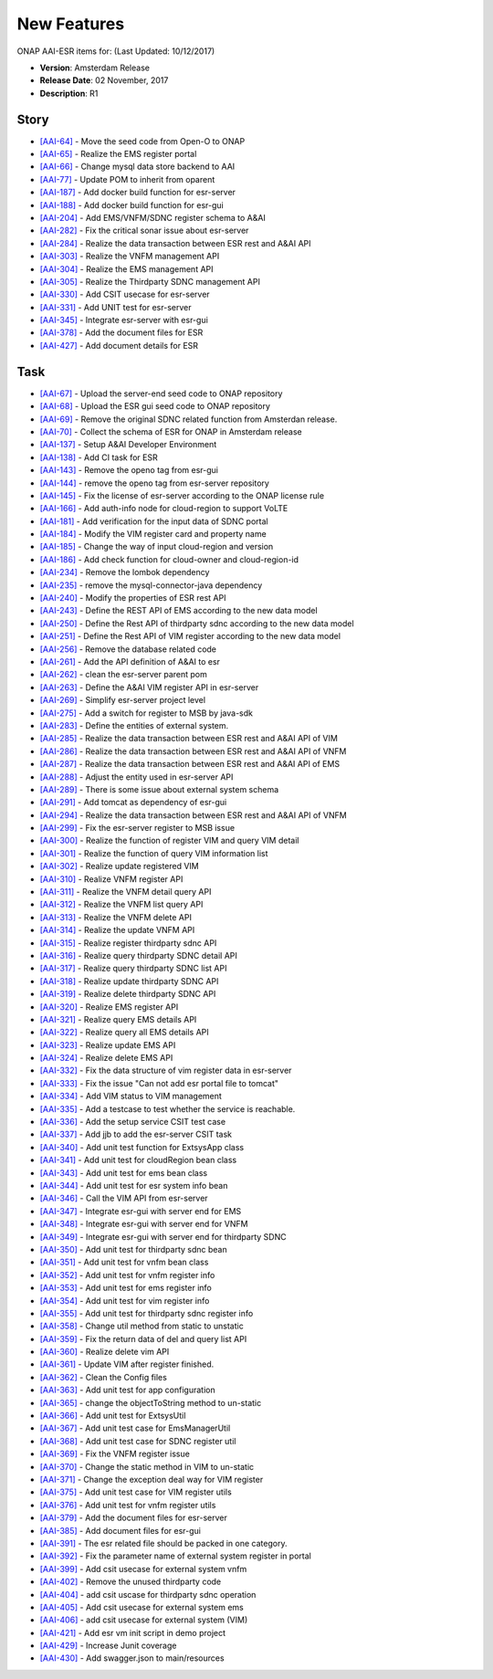 .. This work is licensed under a Creative Commons Attribution 4.0 International License.

New Features
------------

ONAP AAI-ESR items for: (Last Updated: 10/12/2017)

*    **Version**: Amsterdam Release
*    **Release Date**: 02 November, 2017
*    **Description**: R1
  
Story
^^^^^

* `[AAI-64] <https://jira.onap.org/browse/AAI-64>`_ - Move the seed code from Open-O to ONAP
* `[AAI-65] <https://jira.onap.org/browse/AAI-65>`_ - Realize the EMS register portal
* `[AAI-66] <https://jira.onap.org/browse/AAI-66>`_ - Change mysql data store backend to AAI
* `[AAI-77] <https://jira.onap.org/browse/AAI-77>`_ - Update POM to inherit from oparent
* `[AAI-187] <https://jira.onap.org/browse/AAI-187>`_ - Add docker build function for esr-server
* `[AAI-188] <https://jira.onap.org/browse/AAI-188>`_ - Add docker build function for esr-gui
* `[AAI-204] <https://jira.onap.org/browse/AAI-204>`_ - Add EMS/VNFM/SDNC register schema to A&AI
* `[AAI-282] <https://jira.onap.org/browse/AAI-282>`_ - Fix the critical sonar issue about esr-server
* `[AAI-284] <https://jira.onap.org/browse/AAI-284>`_ - Realize the data transaction between ESR rest and A&AI API
* `[AAI-303] <https://jira.onap.org/browse/AAI-303>`_ - Realize the VNFM management API
* `[AAI-304] <https://jira.onap.org/browse/AAI-304>`_ - Realize the EMS management API
* `[AAI-305] <https://jira.onap.org/browse/AAI-305>`_ - Realize the Thirdparty SDNC management API
* `[AAI-330] <https://jira.onap.org/browse/AAI-330>`_ - Add CSIT usecase for esr-server
* `[AAI-331] <https://jira.onap.org/browse/AAI-331>`_ - Add UNIT test for esr-server
* `[AAI-345] <https://jira.onap.org/browse/AAI-345>`_ - Integrate esr-server with esr-gui
* `[AAI-378] <https://jira.onap.org/browse/AAI-378>`_ - Add the document files for ESR
* `[AAI-427] <https://jira.onap.org/browse/AAI-427>`_ - Add document details for ESR

Task
^^^^

* `[AAI-67] <https://jira.onap.org/browse/AAI-67>`_ - Upload the server-end seed code to ONAP repository
* `[AAI-68] <https://jira.onap.org/browse/AAI-68>`_ - Upload the ESR gui seed code to ONAP repository
* `[AAI-69] <https://jira.onap.org/browse/AAI-69>`_ - Remove the original SDNC related function from Amsterdan release.
* `[AAI-70] <https://jira.onap.org/browse/AAI-70>`_ - Collect the schema of ESR for ONAP in Amsterdam release
* `[AAI-137] <https://jira.onap.org/browse/AAI-137>`_ - Setup A&AI Developer Environment
* `[AAI-138] <https://jira.onap.org/browse/AAI-138>`_ - Add CI task for ESR
* `[AAI-143] <https://jira.onap.org/browse/AAI-143>`_ - Remove the openo tag from esr-gui
* `[AAI-144] <https://jira.onap.org/browse/AAI-144>`_ - remove the openo tag from esr-server repository
* `[AAI-145] <https://jira.onap.org/browse/AAI-145>`_ - Fix the license of esr-server according to the ONAP license rule
* `[AAI-166] <https://jira.onap.org/browse/AAI-166>`_ - Add auth-info node for cloud-region to support VoLTE
* `[AAI-181] <https://jira.onap.org/browse/AAI-181>`_ - Add verification for the input data of SDNC portal
* `[AAI-184] <https://jira.onap.org/browse/AAI-184>`_ - Modify the VIM register card and property name
* `[AAI-185] <https://jira.onap.org/browse/AAI-185>`_ - Change the way of input cloud-region and version
* `[AAI-186] <https://jira.onap.org/browse/AAI-186>`_ - Add check function for cloud-owner and cloud-region-id
* `[AAI-234] <https://jira.onap.org/browse/AAI-234>`_ - Remove the lombok dependency
* `[AAI-235] <https://jira.onap.org/browse/AAI-235>`_ - remove the mysql-connector-java dependency
* `[AAI-240] <https://jira.onap.org/browse/AAI-240>`_ - Modify the properties of ESR rest API
* `[AAI-243] <https://jira.onap.org/browse/AAI-243>`_ - Define the REST API of EMS according to the new data model
* `[AAI-250] <https://jira.onap.org/browse/AAI-250>`_ - Define the Rest API of thirdparty sdnc according to the new data model
* `[AAI-251] <https://jira.onap.org/browse/AAI-251>`_ - Define the Rest API of VIM register according to the new data model
* `[AAI-256] <https://jira.onap.org/browse/AAI-256>`_ - Remove the database related code
* `[AAI-261] <https://jira.onap.org/browse/AAI-261>`_ - Add the API definition of A&AI to esr
* `[AAI-262] <https://jira.onap.org/browse/AAI-262>`_ - clean the esr-server parent pom
* `[AAI-263] <https://jira.onap.org/browse/AAI-263>`_ - Define the A&AI VIM register API in esr-server
* `[AAI-269] <https://jira.onap.org/browse/AAI-269>`_ - Simplify esr-server project level
* `[AAI-275] <https://jira.onap.org/browse/AAI-275>`_ - Add a switch for register to MSB by java-sdk
* `[AAI-283] <https://jira.onap.org/browse/AAI-283>`_ - Define the entities of external system.
* `[AAI-285] <https://jira.onap.org/browse/AAI-285>`_ - Realize the data transaction between ESR rest and A&AI API of VIM
* `[AAI-286] <https://jira.onap.org/browse/AAI-286>`_ - Realize the data transaction between ESR rest and A&AI API of VNFM
* `[AAI-287] <https://jira.onap.org/browse/AAI-287>`_ - Realize the data transaction between ESR rest and A&AI API of EMS
* `[AAI-288] <https://jira.onap.org/browse/AAI-288>`_ - Adjust the entity used in esr-server API
* `[AAI-289] <https://jira.onap.org/browse/AAI-289>`_ - There is some issue about external system schema
* `[AAI-291] <https://jira.onap.org/browse/AAI-291>`_ - Add tomcat as dependency of esr-gui
* `[AAI-294] <https://jira.onap.org/browse/AAI-294>`_ - Realize the data transaction between ESR rest and A&AI API of VNFM
* `[AAI-299] <https://jira.onap.org/browse/AAI-299>`_ - Fix the esr-server register to MSB issue
* `[AAI-300] <https://jira.onap.org/browse/AAI-300>`_ - Realize the function of register VIM and query VIM detail
* `[AAI-301] <https://jira.onap.org/browse/AAI-301>`_ - Realize the function of query VIM information list
* `[AAI-302] <https://jira.onap.org/browse/AAI-302>`_ - Realize update registered VIM
* `[AAI-310] <https://jira.onap.org/browse/AAI-310>`_ - Realize VNFM register API
* `[AAI-311] <https://jira.onap.org/browse/AAI-311>`_ - Realize the VNFM detail query API
* `[AAI-312] <https://jira.onap.org/browse/AAI-312>`_ - Realize the VNFM list query API
* `[AAI-313] <https://jira.onap.org/browse/AAI-313>`_ - Realize the VNFM delete API
* `[AAI-314] <https://jira.onap.org/browse/AAI-314>`_ - Realize the update VNFM API
* `[AAI-315] <https://jira.onap.org/browse/AAI-315>`_ - Realize register thirdparty sdnc API
* `[AAI-316] <https://jira.onap.org/browse/AAI-316>`_ - Realize query thirdparty SDNC detail API
* `[AAI-317] <https://jira.onap.org/browse/AAI-317>`_ - Realize query thirdparty SDNC list API
* `[AAI-318] <https://jira.onap.org/browse/AAI-318>`_ - Realize update thirdparty SDNC API
* `[AAI-319] <https://jira.onap.org/browse/AAI-319>`_ - Realize delete thirdparty SDNC API
* `[AAI-320] <https://jira.onap.org/browse/AAI-320>`_ - Realize EMS register API
* `[AAI-321] <https://jira.onap.org/browse/AAI-321>`_ - Realize query EMS details API
* `[AAI-322] <https://jira.onap.org/browse/AAI-322>`_ - Realize query all EMS details API
* `[AAI-323] <https://jira.onap.org/browse/AAI-323>`_ - Realize update EMS API
* `[AAI-324] <https://jira.onap.org/browse/AAI-324>`_ - Realize delete EMS API
* `[AAI-332] <https://jira.onap.org/browse/AAI-332>`_ - Fix the data structure of vim register data in esr-server
* `[AAI-333] <https://jira.onap.org/browse/AAI-333>`_ - Fix the issue "Can not add esr portal file to tomcat"
* `[AAI-334] <https://jira.onap.org/browse/AAI-334>`_ - Add VIM status to VIM management
* `[AAI-335] <https://jira.onap.org/browse/AAI-335>`_ - Add a testcase to test whether the service is reachable.
* `[AAI-336] <https://jira.onap.org/browse/AAI-336>`_ - Add the setup service CSIT test case
* `[AAI-337] <https://jira.onap.org/browse/AAI-337>`_ - Add jjb to add the esr-server CSIT task
* `[AAI-340] <https://jira.onap.org/browse/AAI-340>`_ - Add unit test function for ExtsysApp class
* `[AAI-341] <https://jira.onap.org/browse/AAI-341>`_ - Add unit test for cloudRegion bean class
* `[AAI-343] <https://jira.onap.org/browse/AAI-343>`_ - Add unit test for ems bean class
* `[AAI-344] <https://jira.onap.org/browse/AAI-344>`_ - Add unit test for esr system info bean
* `[AAI-346] <https://jira.onap.org/browse/AAI-346>`_ - Call the VIM API from esr-server
* `[AAI-347] <https://jira.onap.org/browse/AAI-347>`_ - Integrate esr-gui with server end for EMS
* `[AAI-348] <https://jira.onap.org/browse/AAI-348>`_ - Integrate esr-gui with server end for VNFM
* `[AAI-349] <https://jira.onap.org/browse/AAI-349>`_ - Integrate esr-gui with server end for thirdparty SDNC
* `[AAI-350] <https://jira.onap.org/browse/AAI-350>`_ - Add unit test for thirdparty sdnc bean
* `[AAI-351] <https://jira.onap.org/browse/AAI-351>`_ - Add unit test for vnfm bean class
* `[AAI-352] <https://jira.onap.org/browse/AAI-352>`_ - Add unit test for vnfm register info
* `[AAI-353] <https://jira.onap.org/browse/AAI-353>`_ - Add unit test for ems register info
* `[AAI-354] <https://jira.onap.org/browse/AAI-354>`_ - Add unit test for vim register info
* `[AAI-355] <https://jira.onap.org/browse/AAI-355>`_ - Add unit test for thirdparty sdnc register info
* `[AAI-358] <https://jira.onap.org/browse/AAI-358>`_ - Change util method from static to unstatic
* `[AAI-359] <https://jira.onap.org/browse/AAI-359>`_ - Fix the return data of del and query list API
* `[AAI-360] <https://jira.onap.org/browse/AAI-360>`_ - Realize delete vim API
* `[AAI-361] <https://jira.onap.org/browse/AAI-361>`_ - Update VIM after register finished.
* `[AAI-362] <https://jira.onap.org/browse/AAI-362>`_ - Clean the Config files
* `[AAI-363] <https://jira.onap.org/browse/AAI-363>`_ - Add unit test for app configuration
* `[AAI-365] <https://jira.onap.org/browse/AAI-365>`_ - change the objectToString method to un-static
* `[AAI-366] <https://jira.onap.org/browse/AAI-366>`_ - Add unit test for ExtsysUtil
* `[AAI-367] <https://jira.onap.org/browse/AAI-367>`_ - Add unit test case for EmsManagerUtil
* `[AAI-368] <https://jira.onap.org/browse/AAI-368>`_ - Add unit test case for SDNC register util
* `[AAI-369] <https://jira.onap.org/browse/AAI-369>`_ - Fix the VNFM register issue
* `[AAI-370] <https://jira.onap.org/browse/AAI-370>`_ - Change the static method in VIM to un-static
* `[AAI-371] <https://jira.onap.org/browse/AAI-371>`_ - Change the exception deal way for VIM register
* `[AAI-375] <https://jira.onap.org/browse/AAI-375>`_ - Add unit test case for VIM register utils
* `[AAI-376] <https://jira.onap.org/browse/AAI-376>`_ - Add unit test for vnfm register utils
* `[AAI-379] <https://jira.onap.org/browse/AAI-379>`_ - Add the document files for esr-server
* `[AAI-385] <https://jira.onap.org/browse/AAI-385>`_ - Add document files for esr-gui
* `[AAI-391] <https://jira.onap.org/browse/AAI-391>`_ - The esr related file should be packed in one category.
* `[AAI-392] <https://jira.onap.org/browse/AAI-392>`_ - Fix the parameter name of external system register in portal
* `[AAI-399] <https://jira.onap.org/browse/AAI-399>`_ - Add csit usecase for external system vnfm
* `[AAI-402] <https://jira.onap.org/browse/AAI-402>`_ - Remove the unused thirdparty code
* `[AAI-404] <https://jira.onap.org/browse/AAI-404>`_ - add csit uscase for thirdparty sdnc operation
* `[AAI-405] <https://jira.onap.org/browse/AAI-405>`_ - Add csit usecase for external system ems
* `[AAI-406] <https://jira.onap.org/browse/AAI-406>`_ - add csit usecase for external system (VIM)
* `[AAI-421] <https://jira.onap.org/browse/AAI-421>`_ - Add esr vm init script in demo project
* `[AAI-429] <https://jira.onap.org/browse/AAI-429>`_ - Increase Junit coverage
* `[AAI-430] <https://jira.onap.org/browse/AAI-430>`_ - Add swagger.json to main/resources

